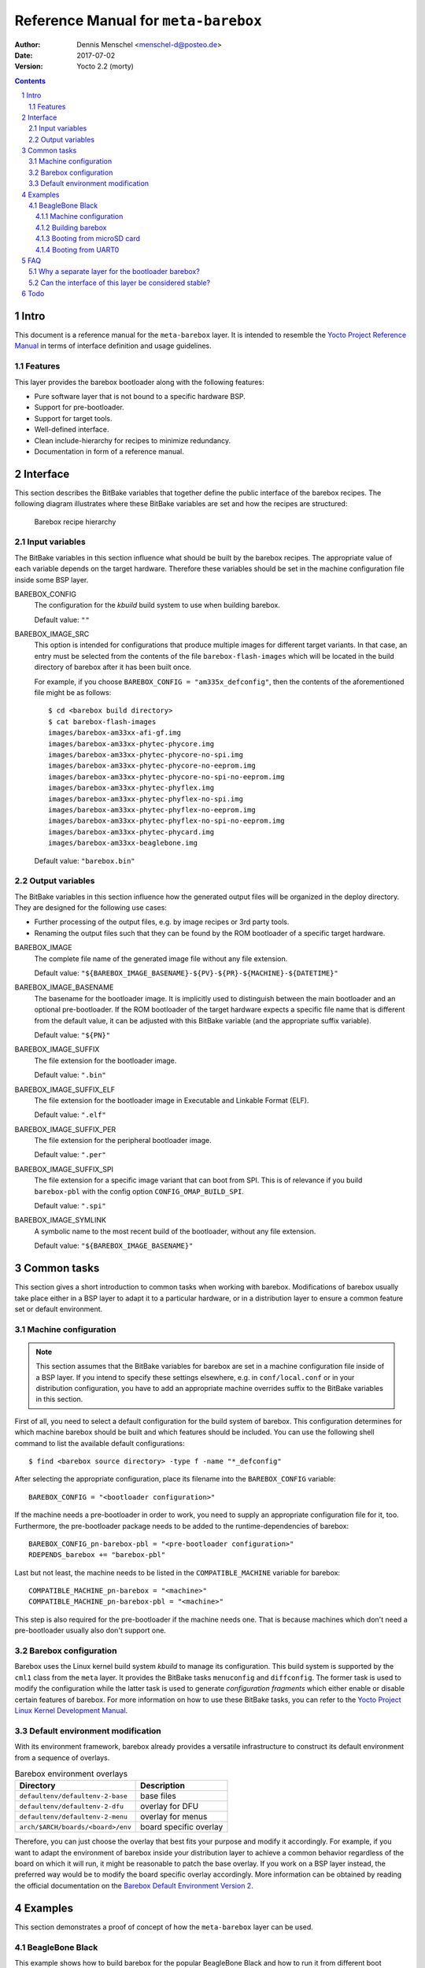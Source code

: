 =====================================
Reference Manual for ``meta-barebox``
=====================================

:Author: Dennis Menschel <menschel-d@posteo.de>
:Date: 2017-07-02
:Version: Yocto 2.2 (morty)

.. sectnum::

.. contents::


Intro
=====

This document is a reference manual for the ``meta-barebox`` layer.
It is intended to resemble the `Yocto Project Reference Manual`_ in terms of
interface definition and usage guidelines.

.. _`Yocto Project Reference Manual`:
    https://www.yoctoproject.org/docs/latest/ref-manual/ref-manual.html


Features
--------

This layer provides the barebox bootloader along with the following features:

- Pure software layer that is not bound to a specific hardware BSP.
- Support for pre-bootloader.
- Support for target tools.
- Well-defined interface.
- Clean include-hierarchy for recipes to minimize redundancy.
- Documentation in form of a reference manual.


Interface
=========

This section describes the BitBake variables that together define the
public interface of the barebox recipes.
The following diagram illustrates where these BitBake variables are set and
how the recipes are structured:

.. figure:: barebox_recipes.svg
    :scale: 60 %
    :alt: Barebox recipe hierarchy

    Barebox recipe hierarchy


Input variables
---------------

The BitBake variables in this section influence what should be built by the
barebox recipes.
The appropriate value of each variable depends on the target hardware.
Therefore these variables should be set in the machine configuration file
inside some BSP layer.


BAREBOX_CONFIG
    The configuration for the `kbuild` build system to use when building
    barebox.

    Default value: ``""``


BAREBOX_IMAGE_SRC
    This option is intended for configurations that produce multiple images
    for different target variants.
    In that case, an entry must be selected from the contents of the file
    ``barebox-flash-images`` which will be located in the build directory of
    barebox after it has been built once.

    For example, if you choose ``BAREBOX_CONFIG = "am335x_defconfig"``,
    then the contents of the aforementioned file might be as follows::

        $ cd <barebox build directory>
        $ cat barebox-flash-images
        images/barebox-am33xx-afi-gf.img
        images/barebox-am33xx-phytec-phycore.img
        images/barebox-am33xx-phytec-phycore-no-spi.img
        images/barebox-am33xx-phytec-phycore-no-eeprom.img
        images/barebox-am33xx-phytec-phycore-no-spi-no-eeprom.img
        images/barebox-am33xx-phytec-phyflex.img
        images/barebox-am33xx-phytec-phyflex-no-spi.img
        images/barebox-am33xx-phytec-phyflex-no-eeprom.img
        images/barebox-am33xx-phytec-phyflex-no-spi-no-eeprom.img
        images/barebox-am33xx-phytec-phycard.img
        images/barebox-am33xx-beaglebone.img

    Default value: ``"barebox.bin"``


Output variables
----------------

The BitBake variables in this section influence how the generated output files
will be organized in the deploy directory.
They are designed for the following use cases:

- Further processing of the output files, e.g. by image recipes or 3rd party
  tools.
- Renaming the output files such that they can be found by the ROM bootloader
  of a specific target hardware.


BAREBOX_IMAGE
    The complete file name of the generated image file without any
    file extension.

    Default value: ``"${BAREBOX_IMAGE_BASENAME}-${PV}-${PR}-${MACHINE}-${DATETIME}"``


BAREBOX_IMAGE_BASENAME
    The basename for the bootloader image.
    It is implicitly used to distinguish between the main bootloader and an
    optional pre-bootloader.
    If the ROM bootloader of the target hardware expects a specific file name
    that is different from the default value, it can be adjusted with this
    BitBake variable (and the appropriate suffix variable).

    Default value: ``"${PN}"``


BAREBOX_IMAGE_SUFFIX
    The file extension for the bootloader image.

    Default value: ``".bin"``


BAREBOX_IMAGE_SUFFIX_ELF
    The file extension for the bootloader image in Executable and Linkable
    Format (ELF).

    Default value: ``".elf"``


BAREBOX_IMAGE_SUFFIX_PER
    The file extension for the peripheral bootloader image.

    Default value: ``".per"``


BAREBOX_IMAGE_SUFFIX_SPI
    The file extension for a specific image variant that can boot from SPI.
    This is of relevance if you build ``barebox-pbl`` with the config option
    ``CONFIG_OMAP_BUILD_SPI``.

    Default value: ``".spi"``


BAREBOX_IMAGE_SYMLINK
    A symbolic name to the most recent build of the bootloader,
    without any file extension.

    Default value: ``"${BAREBOX_IMAGE_BASENAME}"``


Common tasks
============

This section gives a short introduction to common tasks when working with
barebox.
Modifications of barebox usually take place either in a BSP layer to
adapt it to a particular hardware, or in a distribution layer to ensure
a common feature set or default environment.


Machine configuration
---------------------

.. note::

    This section assumes that the BitBake variables for barebox are set in a
    machine configuration file inside of a BSP layer.
    If you intend to specify these settings elsewhere, e.g. in
    ``conf/local.conf`` or in your distribution configuration, you have to
    add an appropriate machine overrides suffix to the BitBake variables in
    this section.

First of all, you need to select a default configuration for the build system
of barebox.
This configuration determines for which machine barebox should be built
and which features should be included.
You can use the following shell command to list the available default
configurations::

    $ find <barebox source directory> -type f -name "*_defconfig"

After selecting the appropriate configuration, place its filename into the
``BAREBOX_CONFIG`` variable::

    BAREBOX_CONFIG = "<bootloader configuration>"

If the machine needs a pre-bootloader in order to work, you need to supply an
appropriate configuration file for it, too. Furthermore, the pre-bootloader
package needs to be added to the runtime-dependencies of barebox::

    BAREBOX_CONFIG_pn-barebox-pbl = "<pre-bootloader configuration>"
    RDEPENDS_barebox += "barebox-pbl"

Last but not least, the machine needs to be listed in the
``COMPATIBLE_MACHINE`` variable for barebox::

    COMPATIBLE_MACHINE_pn-barebox = "<machine>"
    COMPATIBLE_MACHINE_pn-barebox-pbl = "<machine>"

This step is also required for the pre-bootloader if the machine needs one.
That is because machines which don't need a pre-bootloader usually also don't
support one.


Barebox configuration
---------------------

Barebox uses the Linux kernel build system `kbuild` to manage its
configuration.
This build system is supported by the ``cml1`` class from the ``meta`` layer.
It provides the BitBake tasks ``menuconfig`` and ``diffconfig``.
The former task is used to modify the configuration while the latter task
is used to generate `configuration fragments` which either enable or disable
certain features of barebox.
For more information on how to use these BitBake tasks, you can refer to the
`Yocto Project Linux Kernel Development Manual`_.

.. _`Yocto Project Linux Kernel Development Manual`:
    https://www.yoctoproject.org/docs/latest/kernel-dev/kernel-dev.html


Default environment modification
--------------------------------

With its environment framework, barebox already provides a versatile
infrastructure to construct its default environment from a sequence
of overlays.

.. table:: Barebox environment overlays

    ================================= ======================
    Directory                         Description
    ================================= ======================
    ``defaultenv/defaultenv-2-base``  base files
    ``defaultenv/defaultenv-2-dfu``   overlay for DFU
    ``defaultenv/defaultenv-2-menu``  overlay for menus
    ``arch/$ARCH/boards/<board>/env`` board specific overlay
    ================================= ======================

Therefore, you can just choose the overlay that best fits your purpose
and modify it accordingly.
For example, if you want to adapt the environment of barebox inside your
distribution layer to achieve a common behavior regardless of the board
on which it will run, it might be reasonable to patch the base overlay.
If you  work on a BSP layer instead, the preferred way would be to modify
the board specific overlay accordingly.
More information can be obtained by reading the official documentation on
the `Barebox Default Environment Version 2`_.

.. _`Barebox Default Environment Version 2`:
    http://barebox.org/doc/latest/user/defaultenv-2.html


Examples
========

This section demonstrates a proof of concept of how the ``meta-barebox``
layer can be used.


BeagleBone Black
----------------

This example shows how to build barebox for the popular BeagleBone Black and
how to run it from different boot sources like MMC and UART.
Fortunately the BeagleBone is already included in the ``meta-yocto-bsp``
layer as a reference target.
Therefore we can edit ``conf/local.conf`` in the build directory and simply
select it::

    MACHINE = "beaglebone"


Machine configuration
^^^^^^^^^^^^^^^^^^^^^

Next we have to extend the machine configuration for the BeagleBone.
This can be accomplished by appending the following lines to
``conf/local.conf``::

    BAREBOX_CONFIG_beaglebone = "am335x_defconfig"
    BAREBOX_CONFIG_pn-barebox-pbl_beaglebone = "am335x_mlo_defconfig"
    RDEPENDS_barebox_beaglebone += "barebox-pbl"
    COMPATIBLE_MACHINE_pn-barebox_beaglebone = "beaglebone"
    COMPATIBLE_MACHINE_pn-barebox-pbl_beaglebone = "beaglebone"

This sets the config for both bootloader parts and also lists the
pre-bootloader as a runtime-dependency of the main bootloader.
We also have to explicitly state that a specific target machine is
compatible with the barebox bootloader and its pre-bootloader.


Building barebox
^^^^^^^^^^^^^^^^

After having extended the BeagleBone's machine configuration, we can now
invoke BitBake to build barebox::

    $ bitbake barebox

As we have listed ``barebox-pbl`` to be a runtime-dependency of ``barebox``,
it will automatically be built along with the main bootloader.
The recipes ``barebox`` and ``barebox-pbl`` will each deploy their
output files in ``${DEPLOYDIR}/${PN}-${PV}`` respectively.


Booting from microSD card
^^^^^^^^^^^^^^^^^^^^^^^^^

In order for the ROM bootloader on the BeagleBone to boot from a microSD card
(MMC), this card needs to meet the following requirements:

- It must contain a DOS-style partition table.
- The first primary partition must be formatted with FAT32 and its
  bootable flag must be set. If this partition contains a file called ``MLO``,
  the ROM bootloader will load it.

More information can be obtained from section 26.1.8.5 "MMC / SD Cards" of the
`Technical Reference Manual for the TI AM335x Sitara processor family`_.

.. _`Technical Reference Manual for the TI AM335x Sitara processor family`:
    http://www.ti.com/lit/pdf/spruh73

After having formatted the microSD card, we need to copy the files
``barebox.bin`` and ``MLO`` from the deploy directory to the card's first
partition.
To observe the boot process, a USB-to-TTL (3.3V) adapter should be attached
to the UART0 pin header on the BBB.
We can connect to it with a terminal emulator like e.g. ``picocom``.
Now we can insert the microSD card into the BeagleBone Black and power it up
while pressing the boot switch on the BBB, so that it will not boot from its
internal eMMC flash.
The output on UART0 should look similar to the following::

    $ picocom -b 115200 /dev/ttyUSB0                                                                                                                                                                   ~
    picocom v1.7

    port is        : /dev/ttyUSB0
    flowcontrol    : none
    baudrate is    : 115200
    parity is      : none
    databits are   : 8
    escape is      : C-a
    local echo is  : no
    noinit is      : no
    noreset is     : no
    nolock is      : no
    send_cmd is    : sz -vv
    receive_cmd is : rz -vv
    imap is        :
    omap is        :
    emap is        : crcrlf,delbs,

    Terminal ready


    barebox 2017.03.0 #1 Thu Jun 15 11:44:05 CEST 2017


    Board: TI AM335x BeagleBone
    detected 'BeagleBone Black'
    omap-hsmmc 48060000.mmc: registered as 48060000.mmc
    booting from MMC
    mmc0: detected SD card version 2.0
    mmc0: registered mmc0


    barebox 2017.03.0 #1 Thu Jun 15 11:44:33 CEST 2017


    Board: TI AM335x BeagleBone black
    detected 'BeagleBone Black'
    cpsw 4a100000.ethernet: detected phy mask 0x1
    mdio_bus: miibus0: probed
    eth0: got preset MAC address: ec:24:b8:9d:77:12
    cpsw 4a100000.ethernet: Failed to setup slave 1: I/O error
    am335x-phy-driver 47401300.usb-phy: am_usbphy 8ffb1be8 enabled
    am335x-phy-driver 47401b00.usb-phy: am_usbphy 8ffb2f08 enabled
    musb-hdrc: ConfigData=0xde (UTMI-8, dyn FIFOs, bulk combine, bulk split, HB-ISO Rx, HB-ISO Tx, SoftConn)
    musb-hdrc: MHDRC RTL version 2.0
    musb-hdrc: setup fifo_mode 4
    musb-hdrc: 28/31 max ep, 16384/16384 memory
    i2c-omap 44e0b000.i2c: bus 0 rev0.11 at 400 kHz
    omap-hsmmc 48060000.mmc: registered as 48060000.mmc
    mmc0: detected SD card version 2.0
    mmc0: registered mmc0
    omap-hsmmc 481d8000.mmc: registered as 481d8000.mmc
    mmc1: detected MMC card version 4.41
    mmc1: registered mmc1
    omap_wdt 44e35000.wdt: OMAP Watchdog Timer Rev 0x01
    netconsole: registered as netconsole-1
    malloc space: 0x8fefefa0 -> 0x9fdfdf3f (size 255 MiB)
    environment load /boot/barebox.env: No such file or directory
    Maybe you have to create the partition.
    running /env/bin/init...
    changing USB current limit to 1300 mA... done

    Hit m for menu or any other key to stop autoboot:  1

    type exit to get to the menu
    barebox@TI AM335x BeagleBone black:/ echo ${bootsource}
    mmc
    barebox@TI AM335x BeagleBone black:/

As the output shows, we can check whether barebox has really booted from MMC
by looking at the contents of the ``${bootsource}`` variable.


Booting from UART0
^^^^^^^^^^^^^^^^^^

This time we will transmit the pre-bootloader and main bootloader via UART0
to the BeagleBone Black and then attach to UART0 with a terminal emulator to
observe the boot process.
This approach will require a USB-to-TTL (3.3V) adapter to connect from the
development host computer to the BBB, just like in the previous example when
booting from MMC.

The following shell script automates the process as described above and should
be put in a file called ``boot_uart.sh`` in the BitBake build directory:

.. code-block:: sh

    #!/bin/sh
    tty="/dev/ttyUSB0"
    baudrate="115200"
    deploy_dir="tmp/deploy/images/beaglebone"
    mlo="${deploy_dir}/barebox-pbl/MLO.per"
    barebox="${deploy_dir}/barebox/barebox.bin"

    stty --file "${tty}" "${baudrate}"
    for i in "${mlo}" "${barebox}"
    do
        sx -vv "${i}" < "${tty}" > "${tty}"
    done
    picocom -b "${baudrate}" "${tty}"

The script uses the terminal emulator ``picocom`` and requires the command
``sx`` that is part of the ``lrzsz`` package.
Also note that this time, we need to use a different pre-bootloader image,
namely ``MLO.per``.
This image is almost identical to the ``MLO`` image, but is missing some
header information that the ROM bootloader is not expecting when booting
from UART0.

The `BeagleBone Black System Reference Manual`_ states the following about
booting from UART0:

    "Holding the boot switch down during a removal and reapplication of power
    without a microSD card inserted will force the boot source to be the
    USB port and if nothing is detected on the USB client port, it will go
    to the serial port for download." (Section 5.3.5 "Boot Modes")

.. _`BeagleBone Black System Reference Manual`:
    https://github.com/CircuitCo/BeagleBone-Black/blob/master/BBB_SRM.pdf?raw=true

Therefore, we should make sure that any microSD card has been removed and
that the BBB won't be connected to a host computer's USB port as its voltage
supply.

Taking this information into account, we can now start the shell script and
immediately afterwards power up the BeagleBone Black while pressing its boot
switch.
Please note that it might take some time for the transfer to begin,
up to half a minute.
In the case of success, the output should look like follows::

    $ ./boot_uart.sh
    Sending tmp/deploy/images/beaglebone/barebox-pbl/MLO.per, 615 blocks: Give your local XMODEM receive command now.
    Bytes Sent:  78848   BPS:2340

    Transfer complete
    Sending tmp/deploy/images/beaglebone/barebox/barebox.bin, 3288 blocks: Give your local XMODEM receive command now.
    Xmodem sectors/kbytes sent:   0/ 0kRetry 0: Got 45 for sector ACK
    Retry 0: NAK on sector
    Bytes Sent: 420992   BPS:7972

    Transfer complete
    picocom v1.7

    port is        : /dev/ttyUSB0
    flowcontrol    : none
    baudrate is    : 115200
    parity is      : none
    databits are   : 8
    escape is      : C-a
    local echo is  : no
    noinit is      : no
    noreset is     : no
    nolock is      : no
    send_cmd is    : sz -vv
    receive_cmd is : rz -vv
    imap is        :
    omap is        :
    emap is        : crcrlf,delbs,

    Terminal ready

    xyModem - 3289(SOH)/0(STX)/0(CAN) packets, 0 retries


    barebox 2017.03.0 #1 Thu Jun 15 11:44:33 CEST 2017


    Board: TI AM335x BeagleBone black
    detected 'BeagleBone Black'
    cpsw 4a100000.ethernet: detected phy mask 0x1
    mdio_bus: miibus0: probed
    eth0: got preset MAC address: ec:24:b8:9d:77:12
    cpsw 4a100000.ethernet: Failed to setup slave 1: I/O error
    am335x-phy-driver 47401300.usb-phy: am_usbphy 8ffb1be8 enabled
    am335x-phy-driver 47401b00.usb-phy: am_usbphy 8ffb2f08 enabled
    musb-hdrc: ConfigData=0xde (UTMI-8, dyn FIFOs, bulk combine, bulk split, HB-ISO Rx, HB-ISO Tx, SoftConn)
    musb-hdrc: MHDRC RTL version 2.0
    musb-hdrc: setup fifo_mode 4
    musb-hdrc: 28/31 max ep, 16384/16384 memory
    i2c-omap 44e0b000.i2c: bus 0 rev0.11 at 400 kHz
    omap-hsmmc 48060000.mmc: registered as 48060000.mmc
    omap-hsmmc 481d8000.mmc: registered as 481d8000.mmc
    mmc1: detected MMC card version 4.41
    mmc1: registered mmc1
    omap_wdt 44e35000.wdt: OMAP Watchdog Timer Rev 0x01
    netconsole: registered as netconsole-1
    malloc space: 0x8fefefa0 -> 0x9fdfdf3f (size 255 MiB)
    environment load /dev/env0: No such file or directory
    Maybe you have to create the partition.
    running /env/bin/init...
    changing USB current limit to 1300 mA... done

    Hit m for menu or any other key to stop autoboot:  1

    type exit to get to the menu
    barebox@TI AM335x BeagleBone black:/ echo ${bootsource}
    serial
    barebox@TI AM335x BeagleBone black:/

By examining the barebox variable ``${bootsource}``, we can validate that
barebox has booted from the BBB's first serial interface, i.e. UART0.


FAQ
===

This is a list of frequently answered questions.


Why a separate layer for the bootloader barebox?
------------------------------------------------

According to the `OpenEmbedded Layer Index`_ there are already a couple of
layers that provide a recipe for barebox:

meta-freescale_
    A BSP layer for current Freescale products.

meta-fsl-arm_
    An older BSP layer from Freescale that doesn't seem to receive updates
    any more. It provides Yocto support up to version 2.1 (krogoth).

meta-phytec_
    A BSP layer from Phytec for their products. It uses a custom barebox
    git repository.

The aforementioned BSP layers all provide different barebox recipes which are
specifically designed for their target machine configurations.
These recipes each have a different interface and a different feature coverage.
In contrast to those layers, ``meta-barebox`` is a pure software layer.
It supports many important features of barebox, can be easily extended through
other layers and provides a well-defined interface for BSP layers.

Apart from the layers listed above, there is another layer which provides
barebox, namely meta-ptx_.
It is a layer provided by Pengutronix, the company that develops barebox.
So why was ``meta-barebox`` created when such an ideal candidate like
``meta-ptx`` already exists?
Well, there are multiple reasons:

- By the time I was searching for an appropriate software layer which
  provides barebox, I wasn't aware of the existence of ``meta-ptx``
  because it was simply not included in the OpenEmbedded Layer Index.
  In fact, by the time of writing this reference manual (2017-06-18),
  ``meta-ptx`` is still not listed in the layer index.
  As a result, I decided to create a new layer specifically designed
  for barebox to fill the gap.
- As it turns out, ``meta-ptx`` seems to be a mixture of software layer
  and distribution layer.
  On the one hand, it provides new recipes for software like barebox.
  On the other hand, it also modifies existing recipes like
  packagegroup-core-boot_ and busybox_ which are part of the
  ``meta`` layer.
  That means using the ``meta-ptx`` layer can have an impact on recipes
  from other layers as well, which might not always be desirable.
  In contrast, using ``meta-barebox`` doesn't produce such side effects.
- One of the goals of the ``meta-barebox`` layer is to define a clear and
  stable interface that covers the most important features of barebox.
  Such an interface still seems to be missing in the Yocto/OpenEmbedded
  landscape, which also prevents barebox from gaining popularity and
  being included in one of the official Yocto/OE layers.
  You can look at ``meta-barebox`` as an attempt to speed up this
  unification process.

.. _`OpenEmbedded Layer Index`:
    https://layers.openembedded.org

.. _meta-freescale:
    https://layers.openembedded.org/layerindex/branch/master/layer/meta-freescale/

.. _meta-fsl-arm:
    https://layers.openembedded.org/layerindex/branch/master/layer/meta-fsl-arm/

.. _meta-phytec:
    https://layers.openembedded.org/layerindex/branch/master/layer/meta-phytec/

.. _meta-ptx:
    https://git.pengutronix.de/cgit/meta-ptx/

.. _packagegroup-core-boot:
    https://git.pengutronix.de/cgit/meta-ptx/tree/recipes-core/packagegroups/packagegroup-core-boot.bbappend

.. _busybox:
    https://git.pengutronix.de/cgit/meta-ptx/tree/recipes-core/busybox/busybox_%25.bbappend


Can the interface of this layer be considered stable?
-----------------------------------------------------

At least that is the plan.
Having a stable interface is one of the major goals of ``meta-barebox``.
But as this layer has only been tested with few hardware targets like the
BeagleBone or the Raspberry Pi until now, it can be assumed that further
changes might have to be made for additional targets.

In addition to that, some output files which are generated by the build
process of barebox seem to be not part of its official interface.
For example, when building barebox's pre-bootloader for the BeagleBone,
the output overview file ``<barebox build directory>/barebox-flash-images``
contains ``images/barebox-am33xx-beaglebone-mlo.img``, but not the
intermediary build files ``images/start_am33xx_beaglebone_sram.*``.
The latter files don't seem to be considered part of the output interface,
although one of these files is needed e.g. for serial booting via UART0.
The relation between the files mentioned above is only defined implicitly
by the code that builds barebox.
Should this implicit interface suddenly change in the future, then the
interface of ``meta-barebox`` will also have to be adjusted accordingly.

To minimize the impact of such changes, the current development cycle
of this layer is intended to modify the existing interface only during
the transition from one Yocto release to another.


Todo
====

- Add support for sandbox configuration.

